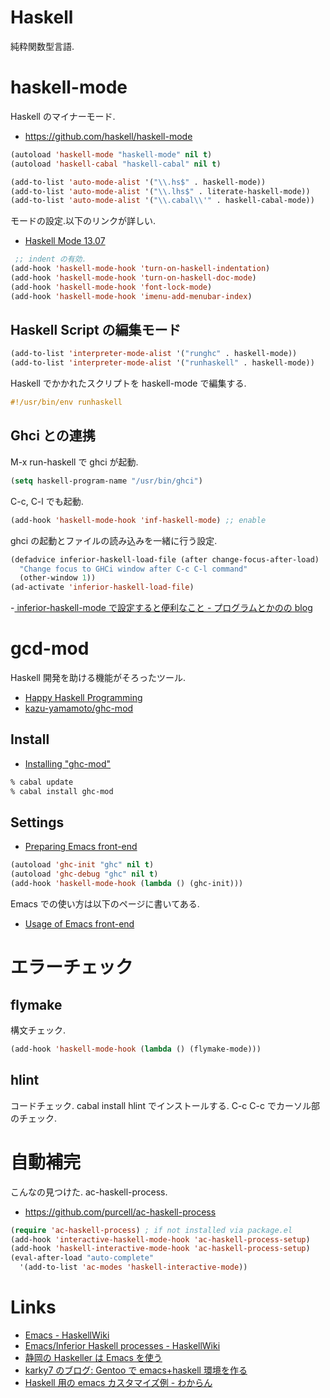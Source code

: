 * Haskell
  純粋関数型言語.

* haskell-mode
  Haskell のマイナーモード.
  - https://github.com/haskell/haskell-mode

#+begin_src emacs-lisp
(autoload 'haskell-mode "haskell-mode" nil t)
(autoload 'haskell-cabal "haskell-cabal" nil t)

(add-to-list 'auto-mode-alist '("\\.hs$" . haskell-mode))
(add-to-list 'auto-mode-alist '("\\.lhs$" . literate-haskell-mode))
(add-to-list 'auto-mode-alist '("\\.cabal\\'" . haskell-cabal-mode))
#+end_src

モードの設定.以下のリンクが詳しい.
  - [[http://haskell.github.io/haskell-mode/manual/latest/][Haskell Mode 13.07]]


#+begin_src emacs-lisp
 ;; indent の有効.
(add-hook 'haskell-mode-hook 'turn-on-haskell-indentation)
(add-hook 'haskell-mode-hook 'turn-on-haskell-doc-mode)
(add-hook 'haskell-mode-hook 'font-lock-mode)
(add-hook 'haskell-mode-hook 'imenu-add-menubar-index)

#+end_src

** Haskell Script の編集モード

#+begin_src emacs-lisp
(add-to-list 'interpreter-mode-alist '("runghc" . haskell-mode))
(add-to-list 'interpreter-mode-alist '("runhaskell" . haskell-mode))
#+end_src

Haskell でかかれたスクリプトを haskell-mode で編集する.

#+begin_src haskell
#!/usr/bin/env runhaskell
#+end_src

** Ghci との連携
   M-x run-haskell で ghci が起動.

#+begin_src emacs-lisp
(setq haskell-program-name "/usr/bin/ghci")
#+end_src

 C-c, C-l でも起動.

#+begin_src emacs-lisp
(add-hook 'haskell-mode-hook 'inf-haskell-mode) ;; enable
#+end_src

  ghci の起動とファイルの読み込みを一緒に行う設定.

#+begin_src emacs-lisp
(defadvice inferior-haskell-load-file (after change-focus-after-load)
  "Change focus to GHCi window after C-c C-l command"
  (other-window 1))
(ad-activate 'inferior-haskell-load-file)
#+end_src

 -[[http://d.hatena.ne.jp/pogin/20140121/1390299797][  inferior-haskell-mode で設定すると便利なこと - プログラムとかのの blog]]

* gcd-mod
  Haskell 開発を助ける機能がそろったツール.
  - [[http://www.mew.org/%7Ekazu/proj/ghc-mod/en/][Happy Haskell Programming]]
  - [[https://github.com/kazu-yamamoto/ghc-mod][kazu-yamamoto/ghc-mod]]

** Install
  - [[http://www.mew.org/~kazu/proj/ghc-mod/en/install.html][Installing "ghc-mod"]]

#+begin_src bash
% cabal update
% cabal install ghc-mod
#+end_src

** Settings
   - [[http://www.mew.org/~kazu/proj/ghc-mod/en/preparation.html][Preparing Emacs front-end]]

#+begin_src emacs-lisp
(autoload 'ghc-init "ghc" nil t)
(autoload 'ghc-debug "ghc" nil t)
(add-hook 'haskell-mode-hook (lambda () (ghc-init)))
#+end_src

  Emacs での使い方は以下のページに書いてある.
  - [[http://www.mew.org/~kazu/proj/ghc-mod/en/emacs.html][Usage of Emacs front-end]]

* エラーチェック
** flymake
   構文チェック.

#+begin_src emacs-lisp
(add-hook 'haskell-mode-hook (lambda () (flymake-mode)))
#+end_src

** hlint
   コードチェック. cabal install hlint でインストールする.
   C-c C-c でカーソル部のチェック.

* 自動補完
  こんなの見つけた. ac-haskell-process.
  - https://github.com/purcell/ac-haskell-process

#+begin_src emacs-lisp
(require 'ac-haskell-process) ; if not installed via package.el
(add-hook 'interactive-haskell-mode-hook 'ac-haskell-process-setup)
(add-hook 'haskell-interactive-mode-hook 'ac-haskell-process-setup)
(eval-after-load "auto-complete"
  '(add-to-list 'ac-modes 'haskell-interactive-mode))
#+end_src

* Links
  - [[http://www.haskell.org/haskellwiki/Emacs][Emacs - HaskellWiki]]
  - [[http://www.haskell.org/haskellwiki/Emacs/Inferior_Haskell_processes][Emacs/Inferior Haskell processes - HaskellWiki]]
  - [[http://www.slideshare.net/KazufumiOhkawa/haskelleremacs][静岡の Haskeller は Emacs を使う]]
  - [[http://blog.karky7.com/2012/12/gentooemacshaskell.html][karky7 のブログ: Gentoo で emacs+haskell 環境を作る]]
  - [[http://d.hatena.ne.jp/kitokitoki/20111217/p1][Haskell 用の emacs カスタマイズ例 - わからん]]
